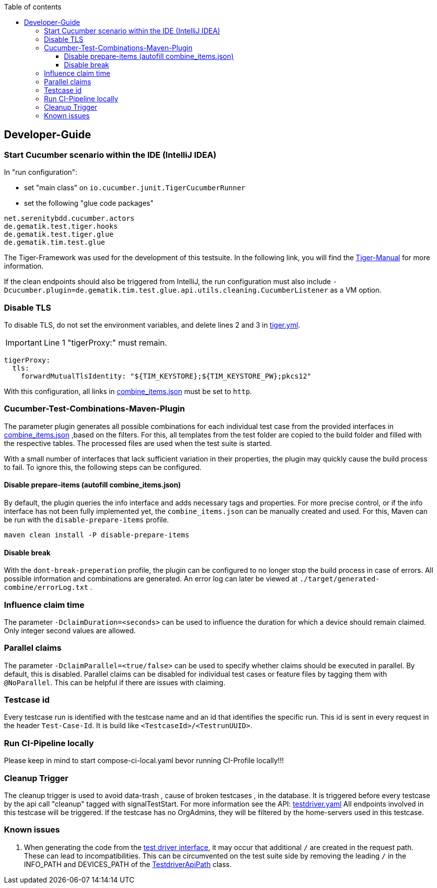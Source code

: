 :toc-title: Table of contents
:toc:
:toclevels: 4

:tip-caption:  pass:[&#128681;]
:sectanchors:

:classdia-caption: Class diagram
:seqdia-caption: Sequence diagram

:source-highlighter: prettify

:imagesdir: ../../doc/images
:imagesoutdir: ../images
:testdir: ../../Tests
:sourcedir: ../../src
:plantumldir: ../plantuml
:rootdir: ../../
== Developer-Guide

=== Start Cucumber scenario within the IDE (IntelliJ IDEA)

In "run configuration":

* set "main class" on `io.cucumber.junit.TigerCucumberRunner`

* set the following "glue code packages"

[source]
----
net.serenitybdd.cucumber.actors
de.gematik.test.tiger.hooks
de.gematik.test.tiger.glue
de.gematik.tim.test.glue
----

The Tiger-Framework was used for the development of this testsuite.
In the following link, you will find the link:https://gematik.github.io/app-Tiger/Tiger-User-Manual.html#_intellij[Tiger-Manual]
for more information.

If the clean endpoints should also be triggered from IntelliJ, the run configuration must also include
`-Dcucumber.plugin=de.gematik.tim.test.glue.api.utils.cleaning.CucumberListener` as a VM option.

[[Disable-TLS]]
=== Disable TLS

To disable TLS, do not set the environment variables, and delete lines 2 and 3 in  link:{rootdir}tiger.yml[tiger.yml].

IMPORTANT: Line 1 "tigerProxy:" must remain.

[source,yml,linenums]
----
tigerProxy:
  tls:
    forwardMutualTlsIdentity: "${TIM_KEYSTORE};${TIM_KEYSTORE_PW};pkcs12"
----

With this configuration, all links in link:{sourcedir}/test/resources/combine_items.json[combine_items.json] must be set to  `http`.

=== Cucumber-Test-Combinations-Maven-Plugin

The parameter plugin generates all possible combinations for each individual test case from the provided interfaces in link:{sourcedir}/test/resources/combine_items.json[combine_items.json] ,based on the filters.
For this, all templates from the test folder are copied to the build folder and filled with the respective tables.
The processed files are used when the test suite is started.

With a small number of interfaces that lack sufficient variation in their properties, the plugin may quickly cause the build process to fail.
To ignore this, the following steps can be configured.

==== Disable prepare-items (autofill combine_items.json)

By default, the plugin queries the info interface and adds necessary tags and properties.
For more precise control, or if the info interface has not been fully implemented yet, the `combine_items.json` can be manually created and used.
For this, Maven can be run with the `disable-prepare-items` profile.

----
maven clean install -P disable-prepare-items
----

==== Disable break

With the `dont-break-preperation` profile, the plugin can be configured to no longer stop the build process in case of errors.
All possible information and combinations are generated.
An error log can later be viewed at `./target/generated-combine/errorLog.txt` .

=== Influence claim time

The parameter `-DclaimDuration=<seconds>` can be used to influence the duration for which a device should remain claimed.
Only integer second values are allowed.

=== Parallel claims

The parameter `-DclaimParallel=<true/false>` can be used to specify whether claims should be executed in parallel.
By default, this is disabled.
Parallel claims can be disabled for individual test cases or feature files by tagging them with `@NoParallel`.
This can be helpful if there are issues with claiming.

=== Testcase id

Every testcase run is identified with the testcase name and an id that identifies the specific run.
This id is sent in every request in the header `Test-Case-Id`.
It is build like `<TestcaseId>/<TestrunUUID>`.

=== Run CI-Pipeline locally

Please keep in mind to start compose-ci-local.yaml bevor running CI-Profile locally!!!

=== Cleanup Trigger

The cleanup trigger is used to avoid data-trash , cause of broken testcases , in the database.
It is triggered before every testcase by the api call "cleanup" tagged with signalTestStart.
For more information see the API: link:{sourcedir}/main/resources/api/TiMessengerTestTreiber.yaml[testdriver.yaml]
All endpoints involved in this testcase will be triggered.
If the testcase has no OrgAdmins, they will be filtered by the home-servers used in this testcase.

=== Known issues

. When generating the code from the link:https://github.com/gematik/api-ti-messenger/blob/main/src/openapi/TiMessengerTestTreiber.yaml[test driver interface], it may occur that additional `/` are created in the request path.
These can lead to incompatibilities.
This can be circumvented on the test suite side by removing the leading `/` in the INFO_PATH and DEVICES_PATH of the link:{sourcedir}/main/java/de/gematik/tim/test/glue/api/TestdriverApiPath.java[TestdriverApiPath] class.